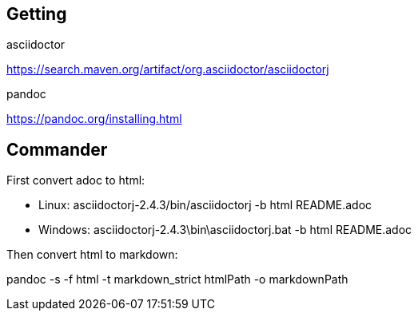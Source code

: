 == Getting

.asciidoctor
https://search.maven.org/artifact/org.asciidoctor/asciidoctorj

.pandoc
https://pandoc.org/installing.html

== Commander

.First convert adoc to html:
* Linux: asciidoctorj-2.4.3/bin/asciidoctorj -b html README.adoc
* Windows: asciidoctorj-2.4.3\bin\asciidoctorj.bat -b html README.adoc

.Then convert html to markdown:
pandoc -s -f html -t markdown_strict htmlPath -o markdownPath